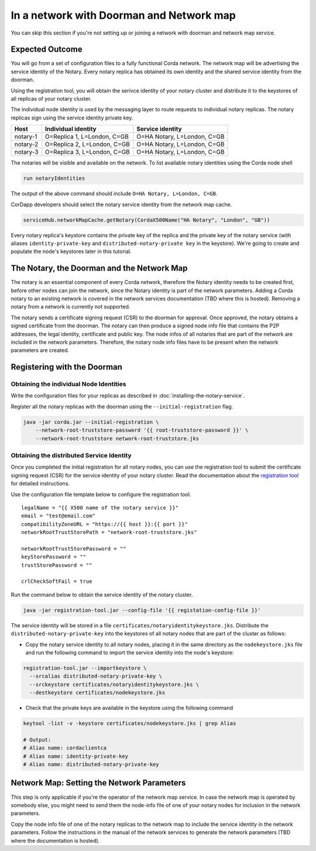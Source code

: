 In a network with Doorman and Network map
+++++++++++++++++++++++++++++++++++++++++

You can skip this section if you're not setting up or joining a network with
doorman and network map service.

Expected Outcome
~~~~~~~~~~~~~~~~

You will go from a set of configuration files to a fully functional Corda network.
The network map will be advertising the service identity of the Notary.  Every
notary replica has obtained its own identity and the shared service identity
from the doorman. 

Using the registration tool, you will obtain the serivce identity of your notary
cluster and distribute it to the keystores of all replicas of your notary
cluster.

The individual node identity is used by the messaging layer to route requests to
individual notary replicas. The notary replicas sign using the service identity
private key.

========  =========================== ===========================
Host      Individual identity         Service identity
========  =========================== ===========================
notary-1  O=Replica 1, L=London, C=GB O=HA Notary, L=London, C=GB
notary-2  O=Replica 2, L=London, C=GB O=HA Notary, L=London, C=GB
notary-3  O=Replica 3, L=London, C=GB O=HA Notary, L=London, C=GB
========  =========================== ===========================

The notaries will be visible and available on the network. To list available notary
identities using the Corda node shell

.. code:: sh

  run notaryIdentities

The output of the above command should include ``O=HA Notary, L=London, C=GB``.

CorDapp developers should select the notary service identity from the network map cache.

.. code:: kotlin

  serviceHub.networkMapCache.getNotary(CordaX500Name("HA Notary", "London", "GB"))

Every notary replica's keystore contains the private key of the replica and the
private key of the notary service (with aliases ``identity-private-key`` and
``distributed-notary-private key`` in the keystore). We're going to create and
populate the node's keystores later in this tutorial.

The Notary, the Doorman and the Network Map
~~~~~~~~~~~~~~~~~~~~~~~~~~~~~~~~~~~~~~~~~~~

The notary is an essential component of every Corda network, therefore the
Notary identity needs to be created first, before other nodes can join the
network, since the Notary identity is part of the network parameters.
Adding a Corda notary to an existing network is covered in
the network services documentation (TBD where this is hosted). Removing a notary from a network
is currently not supported.

.. image:: resources/doorman-light.png
  :scale: 70%


The notary sends a certificate signing request (CSR) to the doorman for
approval. Once approved, the notary obtains a signed certificate from the
doorman. The notary can then produce a signed node info file that contains the
P2P addresses, the legal identity, certificate and public key. The node infos
of all notaries that are part of the network are included in the network
parameters. Therefore, the notary node info files have to be present when the
network parameters are created.

Registering with the Doorman
~~~~~~~~~~~~~~~~~~~~~~~~~~~~

Obtaining the individual Node Identities
^^^^^^^^^^^^^^^^^^^^^^^^^^^^^^^^^^^^^^^^

Write the configuration files for your replicas as described in :doc:`installing-the-notary-service`.

Register all the notary replicas with the doorman using the ``--initial-registration``  flag.

.. code:: sh

  java -jar corda.jar --initial-registration \
      --network-root-truststore-password '{{ root-truststore-password }}' \
      --network-root-truststore network-root-truststore.jks

Obtaining the distributed Service Identity
^^^^^^^^^^^^^^^^^^^^^^^^^^^^^^^^^^^^^^^^^^

Once you completed the initial registration for all notary nodes, you can use
the registration tool to submit the certificate signing request (CSR) for the
service identity of your notary cluster.  Read the documentation about the
`registration tool <https://github.com/corda/network-services/tree/master/registration-tool>`__
for detailed instructions.

Use the configuration file template below to configure the registration tool.

::

  legalName = "{{ X500 name of the notary service }}"
  email = "test@email.com"
  compatibilityZoneURL = "https://{{ host }}:{{ port }}"
  networkRootTrustStorePath = "network-root-truststore.jks"
  
  networkRootTrustStorePassword = ""
  keyStorePassword = ""
  trustStorePassword = ""
  
  crlCheckSoftFail = true

Run the command below to obtain the service identity of the notary cluster.

.. code:: sh

  java -jar registration-tool.jar --config-file '{{ registation-config-file }}'

The service identity will be stored in a file
``certificates/notaryidentitykeystore.jks``. Distribute the
``distributed-notary-private-key`` into the keystores of all notary nodes that
are part of the cluster as follows:

* Copy the notary service identity to all notary nodes, placing it in the same directory as the ``nodekeystore.jks`` file and run the following command to import the service identity into the node's keystore:

.. code:: sh

  registration-tool.jar --importkeystore \
    --srcalias distributed-notary-private-key \
    --srckeystore certificates/notaryidentitykeystore.jks \
    --destkeystore certificates/nodekeystore.jks

* Check that the private keys are available in the keystore using the following command

.. code:: sh

  keytool -list -v -keystore certificates/nodekeystore.jks | grep Alias

  # Output:
  # Alias name: cordaclientca
  # Alias name: identity-private-key
  # Alias name: distributed-notary-private-key

Network Map: Setting the Network Parameters
~~~~~~~~~~~~~~~~~~~~~~~~~~~~~~~~~~~~~~~~~~~

This step is only applicable if you're the operator of the network map service.
In case the network map is operated by somebody else, you might need to send
them the node-info file of one of your notary nodes for inclusion in the
network parameters.

Copy the node info file of one of the notary replicas to the network map to
include the service identity in the network parameters. Follow the
instructions in the manual of the network services to generate the network
parameters (TBD where the documentation is hosted). 
